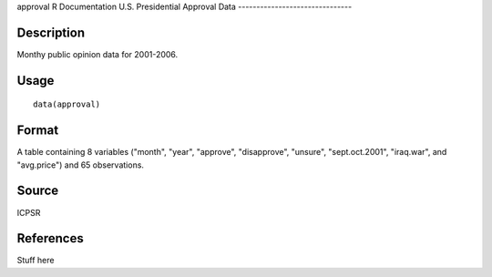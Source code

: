approval
R Documentation
U.S. Presidential Approval Data
-------------------------------

Description
~~~~~~~~~~~

Monthy public opinion data for 2001-2006.

Usage
~~~~~

::

    data(approval)

Format
~~~~~~

A table containing 8 variables ("month", "year", "approve",
"disapprove", "unsure", "sept.oct.2001", "iraq.war", and
"avg.price") and 65 observations.

Source
~~~~~~

ICPSR

References
~~~~~~~~~~

Stuff here


